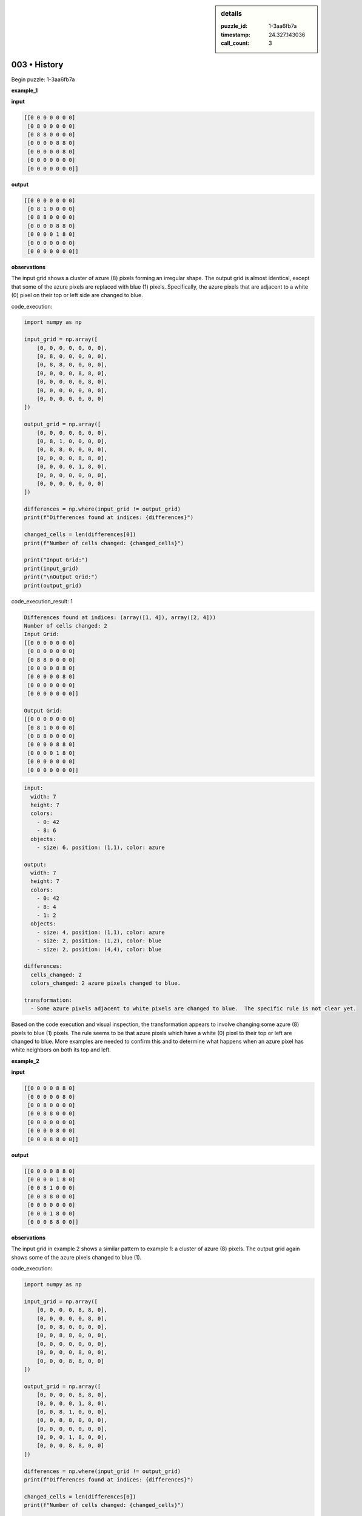 .. sidebar:: details

   :puzzle_id: 1-3aa6fb7a
   :timestamp: 24.327.143036
   :call_count: 3

003 • History
=============


Begin puzzle: 1-3aa6fb7a



**example_1**



**input**



.. code-block::

    [[0 0 0 0 0 0 0]
     [0 8 0 0 0 0 0]
     [0 8 8 0 0 0 0]
     [0 0 0 0 8 8 0]
     [0 0 0 0 0 8 0]
     [0 0 0 0 0 0 0]
     [0 0 0 0 0 0 0]]


.. image:: _images/000-example_1_input.png
   :alt: _images/000-example_1_input.png



**output**



.. code-block::

    [[0 0 0 0 0 0 0]
     [0 8 1 0 0 0 0]
     [0 8 8 0 0 0 0]
     [0 0 0 0 8 8 0]
     [0 0 0 0 1 8 0]
     [0 0 0 0 0 0 0]
     [0 0 0 0 0 0 0]]


.. image:: _images/000-example_1_output.png
   :alt: _images/000-example_1_output.png



**observations**



The input grid shows a cluster of azure (8) pixels forming an irregular shape. The output grid is almost identical, except that some of the azure pixels are replaced with blue (1) pixels.  Specifically, the azure pixels that are adjacent to a white (0) pixel on their top or left side are changed to blue.



code_execution:



.. code-block:: python


   import numpy as np

   input_grid = np.array([
       [0, 0, 0, 0, 0, 0, 0],
       [0, 8, 0, 0, 0, 0, 0],
       [0, 8, 8, 0, 0, 0, 0],
       [0, 0, 0, 0, 8, 8, 0],
       [0, 0, 0, 0, 0, 8, 0],
       [0, 0, 0, 0, 0, 0, 0],
       [0, 0, 0, 0, 0, 0, 0]
   ])

   output_grid = np.array([
       [0, 0, 0, 0, 0, 0, 0],
       [0, 8, 1, 0, 0, 0, 0],
       [0, 8, 8, 0, 0, 0, 0],
       [0, 0, 0, 0, 8, 8, 0],
       [0, 0, 0, 0, 1, 8, 0],
       [0, 0, 0, 0, 0, 0, 0],
       [0, 0, 0, 0, 0, 0, 0]
   ])

   differences = np.where(input_grid != output_grid)
   print(f"Differences found at indices: {differences}")

   changed_cells = len(differences[0])
   print(f"Number of cells changed: {changed_cells}")

   print("Input Grid:")
   print(input_grid)
   print("\nOutput Grid:")
   print(output_grid)



code_execution_result: 1



.. code-block::

   Differences found at indices: (array([1, 4]), array([2, 4]))
   Number of cells changed: 2
   Input Grid:
   [[0 0 0 0 0 0 0]
    [0 8 0 0 0 0 0]
    [0 8 8 0 0 0 0]
    [0 0 0 0 8 8 0]
    [0 0 0 0 0 8 0]
    [0 0 0 0 0 0 0]
    [0 0 0 0 0 0 0]]

   Output Grid:
   [[0 0 0 0 0 0 0]
    [0 8 1 0 0 0 0]
    [0 8 8 0 0 0 0]
    [0 0 0 0 8 8 0]
    [0 0 0 0 1 8 0]
    [0 0 0 0 0 0 0]
    [0 0 0 0 0 0 0]]



.. code-block:: yaml

   input:
     width: 7
     height: 7
     colors:
       - 0: 42
       - 8: 6
     objects:
       - size: 6, position: (1,1), color: azure

   output:
     width: 7
     height: 7
     colors:
       - 0: 42
       - 8: 4
       - 1: 2
     objects:
       - size: 4, position: (1,1), color: azure
       - size: 2, position: (1,2), color: blue
       - size: 2, position: (4,4), color: blue

   differences:
     cells_changed: 2
     colors_changed: 2 azure pixels changed to blue.

   transformation:
     - Some azure pixels adjacent to white pixels are changed to blue.  The specific rule is not clear yet.

Based on the code execution and visual inspection, the transformation appears to involve changing some azure (8) pixels to blue (1) pixels.  The rule seems to be that azure pixels which have a white (0) pixel to their top or left are changed to blue.  More examples are needed to confirm this and to determine what happens when an azure pixel has white neighbors on both its top and left.



**example_2**



**input**



.. code-block::

    [[0 0 0 0 8 8 0]
     [0 0 0 0 0 8 0]
     [0 0 8 0 0 0 0]
     [0 0 8 8 0 0 0]
     [0 0 0 0 0 0 0]
     [0 0 0 0 8 0 0]
     [0 0 0 8 8 0 0]]


.. image:: _images/001-example_2_input.png
   :alt: _images/001-example_2_input.png



**output**



.. code-block::

    [[0 0 0 0 8 8 0]
     [0 0 0 0 1 8 0]
     [0 0 8 1 0 0 0]
     [0 0 8 8 0 0 0]
     [0 0 0 0 0 0 0]
     [0 0 0 1 8 0 0]
     [0 0 0 8 8 0 0]]


.. image:: _images/001-example_2_output.png
   :alt: _images/001-example_2_output.png



**observations**



The input grid in example 2 shows a similar pattern to example 1: a cluster of azure (8) pixels.  The output grid again shows some of the azure pixels changed to blue (1).



code_execution:



.. code-block:: python


   import numpy as np

   input_grid = np.array([
       [0, 0, 0, 0, 8, 8, 0],
       [0, 0, 0, 0, 0, 8, 0],
       [0, 0, 8, 0, 0, 0, 0],
       [0, 0, 8, 8, 0, 0, 0],
       [0, 0, 0, 0, 0, 0, 0],
       [0, 0, 0, 0, 8, 0, 0],
       [0, 0, 0, 8, 8, 0, 0]
   ])

   output_grid = np.array([
       [0, 0, 0, 0, 8, 8, 0],
       [0, 0, 0, 0, 1, 8, 0],
       [0, 0, 8, 1, 0, 0, 0],
       [0, 0, 8, 8, 0, 0, 0],
       [0, 0, 0, 0, 0, 0, 0],
       [0, 0, 0, 1, 8, 0, 0],
       [0, 0, 0, 8, 8, 0, 0]
   ])

   differences = np.where(input_grid != output_grid)
   print(f"Differences found at indices: {differences}")

   changed_cells = len(differences[0])
   print(f"Number of cells changed: {changed_cells}")

   print("Input Grid:")
   print(input_grid)
   print("\nOutput Grid:")
   print(output_grid)



code_execution_result: 1



.. code-block::

   Differences found at indices: (array([1, 2, 5]), array([4, 3, 3]))
   Number of cells changed: 3
   Input Grid:
   [[0 0 0 0 8 8 0]
    [0 0 0 0 0 8 0]
    [0 0 8 0 0 0 0]
    [0 0 8 8 0 0 0]
    [0 0 0 0 0 0 0]
    [0 0 0 0 8 0 0]
    [0 0 0 8 8 0 0]]

   Output Grid:
   [[0 0 0 0 8 8 0]
    [0 0 0 0 1 8 0]
    [0 0 8 1 0 0 0]
    [0 0 8 8 0 0 0]
    [0 0 0 0 0 0 0]
    [0 0 0 1 8 0 0]
    [0 0 0 8 8 0 0]]



.. code-block:: yaml

   input:
     width: 7
     height: 7
     colors:
       - 0: 40
       - 8: 7
     objects:
       - size: 7, position: (0,4), color: azure

   output:
     width: 7
     height: 7
     colors:
       - 0: 40
       - 8: 4
       - 1: 3
     objects:
       - size: 4, position: (0,4), color: azure
       - size: 3, position: (1,4), color: blue
       - size: 3, position: (2,3), color: blue


   differences:
     cells_changed: 3
     colors_changed: 3 azure pixels changed to blue

   transformation:
     - Azure pixels with white pixels to their left or top are changed to blue.

The transformation rule seems consistent across both examples:  Azure (8) pixels that have a white (0) pixel directly to their north or west are changed to blue (1).  Let's test this hypothesis further with additional examples.



**examples summary**



====



INSTRUCTIONS:




* summarize your observations to explain the transformation of the input to output
* use code_execution to investigate properties, patterns and differences in the grids



.. seealso::

   - :doc:`003-prompt`
   - :doc:`003-response`



